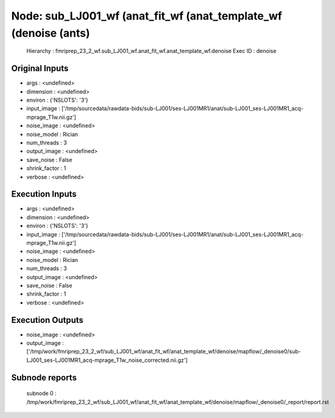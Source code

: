 Node: sub_LJ001_wf (anat_fit_wf (anat_template_wf (denoise (ants)
=================================================================


 Hierarchy : fmriprep_23_2_wf.sub_LJ001_wf.anat_fit_wf.anat_template_wf.denoise
 Exec ID : denoise


Original Inputs
---------------


* args : <undefined>
* dimension : <undefined>
* environ : {'NSLOTS': '3'}
* input_image : ['/tmp/sourcedata/rawdata-bids/sub-LJ001/ses-LJ001MR1/anat/sub-LJ001_ses-LJ001MR1_acq-mprage_T1w.nii.gz']
* noise_image : <undefined>
* noise_model : Rician
* num_threads : 3
* output_image : <undefined>
* save_noise : False
* shrink_factor : 1
* verbose : <undefined>


Execution Inputs
----------------


* args : <undefined>
* dimension : <undefined>
* environ : {'NSLOTS': '3'}
* input_image : ['/tmp/sourcedata/rawdata-bids/sub-LJ001/ses-LJ001MR1/anat/sub-LJ001_ses-LJ001MR1_acq-mprage_T1w.nii.gz']
* noise_image : <undefined>
* noise_model : Rician
* num_threads : 3
* output_image : <undefined>
* save_noise : False
* shrink_factor : 1
* verbose : <undefined>


Execution Outputs
-----------------


* noise_image : <undefined>
* output_image : ['/tmp/work/fmriprep_23_2_wf/sub_LJ001_wf/anat_fit_wf/anat_template_wf/denoise/mapflow/_denoise0/sub-LJ001_ses-LJ001MR1_acq-mprage_T1w_noise_corrected.nii.gz']


Subnode reports
---------------


 subnode 0 : /tmp/work/fmriprep_23_2_wf/sub_LJ001_wf/anat_fit_wf/anat_template_wf/denoise/mapflow/_denoise0/_report/report.rst


